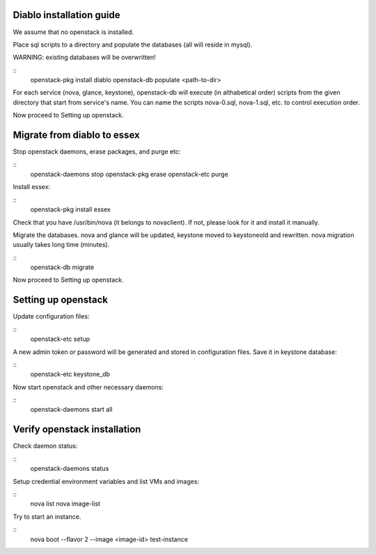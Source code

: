 Diablo installation guide
-------------------------

We assume that no openstack is installed.

Place sql scripts to a directory and populate the databases
(all will reside in mysql).

WARNING: existing  databases will be overwritten!

::
    openstack-pkg install diablo
    openstack-db populate <path-to-dir>


For each service (nova, glance, keystone), openstack-db will execute
(in althabetical order) scripts from the given directory that start
from service's name. You can name the scripts nova-0.sql,
nova-1.sql, etc. to control execution order.

Now proceed to Setting up openstack.


Migrate from diablo to essex
----------------------------

Stop openstack daemons, erase packages, and purge etc:

::
    openstack-daemons stop
    openstack-pkg erase
    openstack-etc purge

Install essex:

::
    openstack-pkg install essex

Check that you have /usr/bin/nova (it belongs to novaclient). If not, please look for it and
install it manually.

Migrate the databases. nova and glance will be updated, keystone moved
to keystoneold and rewritten. nova migration usually takes long time (minutes).

::
    openstack-db migrate

Now proceed to Setting up openstack.


Setting up openstack
--------------------

Update configuration files:

::
    openstack-etc setup

A new admin token or password will be generated and stored in
configuration files. Save it in keystone database:

::
    openstack-etc keystone_db

Now start openstack and other necessary daemons:

::
    openstack-daemons start all


Verify openstack installation
-----------------------------

Check daemon status:

::
    openstack-daemons status


Setup credential environment variables and list VMs and images:

::
    nova list
    nova image-list

Try to start an instance.

::
    nova boot --flavor 2 --image <image-id> test-instance
